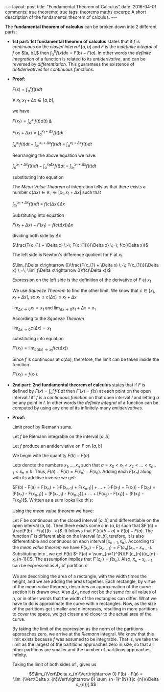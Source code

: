 #+STARTUP: showall indent
#+STARTUP: hidestars
#+BEGIN_HTML
---
layout: post
title: "Fundamental Theorem of Calculus"
date: 2016-04-01
comments: true
theorems: true
tags: theorems maths
excerpt: A short description of the fundamental theorem of calculus.
---
#+END_HTML

The *fundamental theorem of calculus* can be broken down into 2
different parts:

- *1st part: 1st fundamental theorem of calculus* states that if $f$
  is /continuous/ on the /closed interval/ $[a, b]$ and $F$ is the
  /indefinite integral/ of $f$ on $[a, b],$ then $\int_{a}^{b} f(x) dx
  = F(b) - F(a)$. In other words the /definite integration/ of a
  function is related to its /antiderivative/, and can be reversed by
  /differentiation/. This guarantees the existence of /antiderivatives/
  for /continuous functions/.


- *Proof:*

  $F(x) = \int_{a}^{x}f(t)dt$

  $\forall\; x_{1}, x_{1}+\Delta x \in [a, b]$,

  we have

  $F(x_{1}) = \int_{a}^{x_{1}} f(t) d(t)$ &

  $F(x_{1}+\Delta x) = \int_{a}^{x_{1}+\Delta x} f(t) dt$

  \begin{equation}
  \label{eqn1}
  F(x_{1} + \Delta x) - F(x_{1}) = \int_{a}^{x_{1} + \Delta x} f(t) dt
  \;-\; \int_{a}^{x_{1} f(t) dt}
  \end{equation}

  $\int_{a}^{x_{1}} f(t) dt\; +\; \int_{x_{1}}^{x_{1} + \Delta x} f(t)
  dt \;=\; \int_{a}^{x_{1} + \Delta x} f(t) dt$

  Rearranging the above equation we have:

  $\int_{a}^{x_{1} + \Delta x} f(t) dt \;-\; \int_{a}^{x_{1} \Delta x}
  f(t) dt \;=\; \int_{x_{1}}^{x_{1} + \Delta x} f(t) dt$

  substituting into equation \ref{eqn1}

  \begin{equation}
  \label{eqn2}
  F(x_{1} + \Delta x) - F(x_{1}) \;=\; \int_{x_{1}}^{x_{1} + \Delta
  x} f(t) dt
  \end{equation}

  The /Mean Value Theorem/ of integration tells us that there exists a
  number $c(\Delta x) \in \mathbb{R}, \in [x_{1}, x_{1} + \Delta x]$
  such that

  $\int_{x_{1}}^{x_{1} + \Delta x} f(t) dt \;=\; f(c(\Delta x)) \Delta
  x$

  Substituting into equation \ref{eqn2}

  $F(x_{1} + \Delta x) - F(x_{1}) = f(c(\Delta x)) \Delta x$

  dividing both side by $\Delta x$

  $\frac{F(x_{1} + \Delta x) \;-\; F(x_{1})}{\Delta x} \;=\; f(c(\Delta
  x))$

  The left side is Newton's difference quotient for $F$ at $x_{1}$

  $\lim_{\Delta x\rightarrow 0}\frac{F(x_{1} + \Delta x) \;-\;
  F(x_{1})}{\Delta x} \;=\; \lim_{\Delta x\rightarrow 0}f(c(\Delta
  x))$

  Expression on the left side is the definition of the derivative of
  $F$ at $x_{1}$

  \begin{equation}
  \label{eqn3}
  F'(x_{1}) \;=\; \lim_{\Delta x\rightarrow 0} f(c(\Delta x))
  \end{equation}

  We use /Squeeze Theorem/ to find the other limit. We know that $c
  \in [x_{1}, x_{1}+\Delta x]$, so $x_{1}\le c(\Delta x)\le
  x_{1}+\Delta x$

  $\lim_{\Delta x\rightarrow 0} x_{1} = x_{1}$ and $\lim_{\Delta
  x\rightarrow 0} x_{1} + \Delta x = x_{1}$

  According to the /Squeeze Theorem/

  $\lim_{\Delta x\rightarrow 0} c(\Delta x) = x_{1}$

  substituting into equation \ref{eqn3}

  $F'(x_{1}) = \lim_{c(\Delta x)\rightarrow x_{1}} f(c(\Delta x))$

  Since $f$ is continuous at $c(\Delta x)$, therefore, the limit can
  be taken inside the function

  $F'(x_{1}) = f(x_{1})$.

- *2nd part: 2nd fundamental theorem of calculus* states that if $F$
  is defined by $F(x) = \int_{a}^{x}f(t) dt$ then $F'(x) = f(x)$ at
  each point on the open interval $I$ iff $f$ is a /continuous
  function/ on that open interval $I$ and letting $a$ be any point in
  $I$. In other words the /definite integral/ of a function can be
  computed by using any one of its infinitely-many /antiderivatives/.


- *Proof:*

  Limit proof by Riemann sums.

  Let $f$ be Riemann integrable on the interval $[a, b]$

  Let $f$ produce an antiderviative on $F$ on $[a, b]$

  We begin with the quantity $F(b) - F(a)$.

  Lets denote the numbers $x_{1}, \dots, x_{n}$ such that $a = x_{0} <
  x_{1} < x_{2} < \dots < x_{n-1} < x_{n} = b$. Thus, $F(b) - F(a) =
  F(x_{n}) - F(x_{0})$. Adding each $F(x_{n})$ along with its additive
  inverse we get:

  $F(b) - F(a) = F(x_{n}) + [-F(x_{n-1}) + F(x_{n-1})] + \dots +
  [-F(x_{1}) + F(x_{1})] - F(x_{0}) = [F(x_{n}) - F(x_{n-1})] +
  [F(x_{n-1}) - F(x_{n-2})] + \dots + [F(x_{2}) - F(x_{1})] +
  [F(x_{1}) - F(x_{0})]$. Written as a sum looks like this:

  \begin{equation}
  \label{eqn_fdl_cal}
   F(b) - F(a) = \sum_{n=1}^{N} [F(x_{n}) - F(x_{n-1})]
  \end{equation}

  Using the /mean value theorem/ we have:

  Let $F$ be continuous on the closed interval $[a, b]$ and
  differentiable on the open interval (a, b). Then there exists some
  $c$ in $(a, b)$ such that $F'(c) = \frac{F(b) - F(a)}{b - a}$. It
  follows that $F'(c)(b - a) = F(b) - F(a)$. The function $F$ is
  differentiable on the interval $[a, b]$, terefore, it is also
  differentiable and continuous on each interval $[x_{n-1},
  x_{n}]$. According to the /mean value theorem/ we have $F(x_{n}) -
  F(x_{n-1}) = F'(c_{n})(x_{n} - x_{n-1})$. Substituting into
  \ref{eqn_fdl_cal}, we get $F(b)$ $- F(a) =
  \sum_{n=1}^{N}[F'(c_{n})(x_{n} - x_{n-1})]$. The assumption implies
  that $F'(c_{n}) = f(x_{n})$. Also, $x_{n} - x_{n-1}$ can be
  expressed as $\Delta_{x}$ of partition $n$.

  \begin{equation}
  \label{eqn_2nd}
   F(b) - F(a) = \sum_{n=1}^{N}[f(c_{n})(\Delta x_{n})].
  \end{equation}

  We are describing the area of a rectangle, with the width times the
  height, and we are adding the areas together. Each rectangle, by
  virtue of the mean value theorem, describes an approximation of the
  curve section it is drawn over. Also $\Delta x_{n}$ need not be the
  same for all values of n, or in other words that the width of the
  rectangles can differ. What we have to do is approximate the curve
  with n rectangles. Now, as the size of the partitions get smaller
  and n increases, resulting in more partitions to cover the space, we
  get closer and closer to the actual area of the curve.

  By taking the limit of the expression as the norm of the partitions
  approaches zero, we arrive at the /Riemann/ integral. We know that
  this limit exists because $f$ was assumed to be integrable. That is,
  we take the limit as the largest of the partitions approaches zero
  in size, so that all other partitions are smaller and the number of
  partitions approaches infinity.

  Taking the limit of both sides of \ref{eqn_2nd}, gives us

  $$\lim_{\Vert\Delta x_{n}\Vert\rightarrow 0} F(b) - F(a) =
  \lim_{\Vert\Delta x_{n}\Vert\rightarrow 0}
  \sum_{n=1}^{N}[f(c_{n})(\Delta x_{n})].$$

